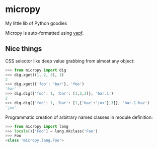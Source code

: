 * micropy

My little lib of Python goodies

Micropy is auto-formatted using [[https://github.com/google/yapf][yapf]].

** Nice things

CSS selector like deep value grabbing from almost any object:

#+BEGIN_SRC python
>>> from micropy import dig
>>> dig.xget((1, 2, 3), 1)
2
>>> dig.xget({'foo': 'bar'}, 'foo')
'bar'
>>> dig.dig({'foo': 1, 'bar': [1,2,3]}, 'bar.1')
2
>>> dig.dig({'foo': 1, 'bar': [1,{'baz':'jox'},3]}, 'bar.1.baz')
'jox'
#+END_SRC

Programmatic creation of arbitrary named classes in module definition:

#+BEGIN_SRC python
>>> from micropy import lang
>>> locals()['Foo'] = lang.mkclass('Foo')
>>> Foo
<class 'micropy.lang.Foo'>
#+END_SRC
